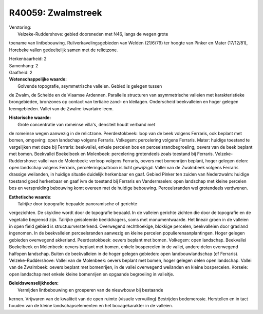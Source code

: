 R40059: Zwalmstreek
===================

| Verstoring:
|  Velzeke-Ruddershove: gebied doorsneden met N46, langs de wegen grote
toename van lintbebouwing. Ruilverkavelingsgebieden van Welden (21/6/79)
ter hoogte van Pinker en Mater (17/12/81), Horebeke vallen gedeeltelijk
samen met de relictzone.

| Herkenbaarheid: 2

| Samenhang: 2

| Gaafheid: 2

| **Wetenschappelijke waarde:**
|  Golvende topografie, asymmetrische valleien. Gebied is gelegen tussen
de Zwalm, de Schelde en de Vlaamse Ardennen. Parallelle structuren van
asymmetrische valleien met karakteristieke brongebieden, bronzones op
contact van tertiaire zand- en kleilagen. Onderscheid beekvalleien en
hoger gelegen leemgebieden. Vallei van de Zwalm: kwartaire leem.

| **Historische waarde:**
|  Grote concentratie van romeinse villa's, densiteit houdt verband met
de romeinse wegen aanwezig in de relictzone. Peerdestokbeek: loop van de
beek volgens Ferraris, ook beplant met bomen, omgeving: open landschap
volgens Ferraris. Volkegem: percelering volgens Ferraris. Mater: huidige
toestand te vergelijken met deze bij Ferraris: beekvallei, enkele
percelen bos en perceelsrandbegroeiing, oevers van de beek beplant met
bomen. Beekvallei Boekelbeek en Molenbeek: percelering grotendeels zoals
toestand bij Ferraris. Velzeke-Ruddershove: vallei van de Molenbeek:
verloop volgens Ferraris, oevers met bomenrijen beplant, hoger gelegen
delen: open landschap volgens Ferraris, perceleringspatroon is licht
gewijzigd. Vallei van de Zwalmbeek volgens Ferraris drassige weilanden,
in huidige situatie duidelijk herkenbaar en gaaf. Gebied Pinker ten
zuiden van Nederzwalm: huidige toestand goed herkenbaar en gaaf ivm de
toestand bij Ferraris en Vandermaelen: open landschap met kleine
percelen bos en verspreiding bebouwing komt overeen met de huidige
bebouwing. Perceelsranden wel grotendeels verdwenen.

| **Esthetische waarde:**
|  Talrijke door topografie bepaalde panoramische of gerichte
vergezichten. De skykline wordt door de topografie bepaald. In de
valleien gerichte zichten die door de topografie en de vegetatie
begrensd zijn. Talrijke geïsoleerde beelddragers, soms met
monumentwaarde. Het lineair groen in de valleien in open field gebied is
structuurversterkend. Overwegend rechthoekige, blokkige percelen,
beekvalleien door grasland ingenomen. In de beekvalleien perceelsranden
aanwezig en kleine percelen populierenaanplantingen. Hoger gelegen
gebieden overwegend akkerland. Peerdestokbeek: oevers beplant met bomen.
Volkegem: open landschap. Beekvallei Boekelbeek en Molenbeek: oevers
beplant met bomen, enkele bospercelen in de vallei, andere delen
overwegend halfopen landschap. Buiten de beekvalleien in de hoger
gelegen gebieden: open landbouwlandschap (cf Ferraris).
Velzeke-Ruddershove: Vallei van de Molenbeek: oevers beplant met bomen,
hoger gelegen delen open landschap. Vallei van de Zwalmbeek: oevers
beplant met bomenrijen, in de vallei overwegend weilanden en kleine
bospercelen. Korsele: open landschap met enkele kleine bomenrijen en
opgaande begroeiing in valleitje.



| **Beleidswenselijkheden:**
|  Vermijden lintbebouwing en groeperen van de nieuwbouw bij bestaande
kernen. Vrijwaren van de kwaliteit van de open ruimte (visuele
vervuiling) Bestrijden bodemerosie. Herstellen en in tact houden van de
kleine landschapselementen en het bocagekarakter in de valleien.
